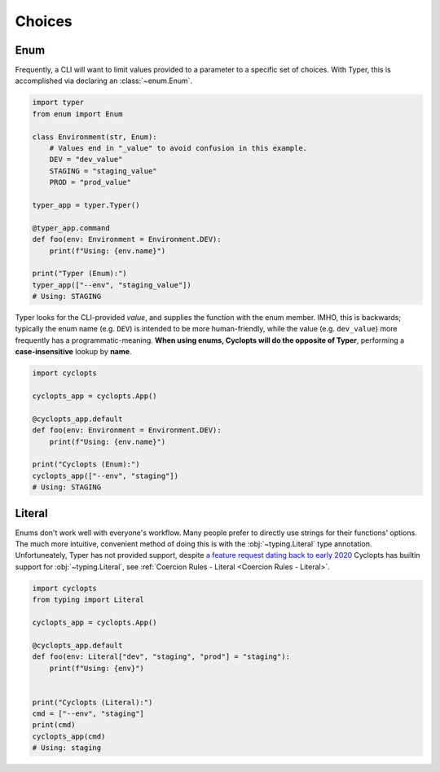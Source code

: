 .. _Typer Choices:

=======
Choices
=======

----
Enum
----
Frequently, a CLI will want to limit values provided to a parameter to a specific set of choices.
With Typer, this is accomplished via declaring an :class:`~enum.Enum`.

.. code-block:: python

   import typer
   from enum import Enum

   class Environment(str, Enum):
       # Values end in "_value" to avoid confusion in this example.
       DEV = "dev_value"
       STAGING = "staging_value"
       PROD = "prod_value"

   typer_app = typer.Typer()

   @typer_app.command
   def foo(env: Environment = Environment.DEV):
       print(f"Using: {env.name}")

   print("Typer (Enum):")
   typer_app(["--env", "staging_value"])
   # Using: STAGING

Typer looks for the CLI-provided *value*, and supplies the function with the enum member.
IMHO, this is backwards; typically the enum name (e.g. ``DEV``) is intended to be more human-friendly, while the value (e.g. ``dev_value``) more frequently has a programmatic-meaning. **When using enums, Cyclopts will do the opposite of Typer**, performing a **case-insensitive** lookup by **name**.

.. code-block:: python

   import cyclopts

   cyclopts_app = cyclopts.App()

   @cyclopts_app.default
   def foo(env: Environment = Environment.DEV):
       print(f"Using: {env.name}")

   print("Cyclopts (Enum):")
   cyclopts_app(["--env", "staging"])
   # Using: STAGING

-------
Literal
-------
Enums don't work well with everyone's workflow.
Many people prefer to directly use strings for their functions' options.
The much more intuitive, convenient method of doing this is with the :obj:`~typing.Literal` type annotation.
Unfortuneately, Typer has not provided support, despite `a feature request dating back to early 2020`_
Cyclopts has builtin support for :obj:`~typing.Literal`, see :ref:`Coercion Rules - Literal <Coercion Rules - Literal>`.

.. code-block:: python

   import cyclopts
   from typing import Literal

   cyclopts_app = cyclopts.App()

   @cyclopts_app.default
   def foo(env: Literal["dev", "staging", "prod"] = "staging"):
       print(f"Using: {env}")


   print("Cyclopts (Literal):")
   cmd = ["--env", "staging"]
   print(cmd)
   cyclopts_app(cmd)
   # Using: staging

.. _a feature request dating back to early 2020: https://github.com/tiangolo/typer/issues/76
